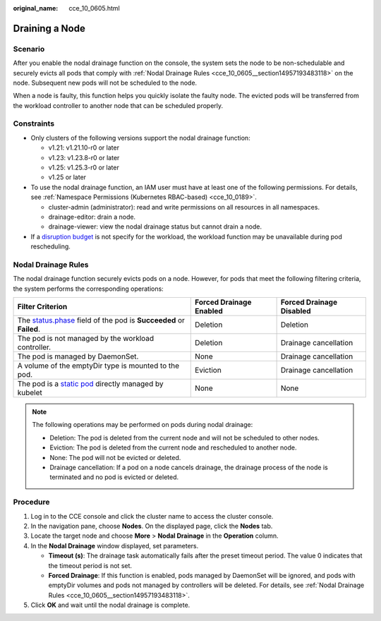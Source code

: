 :original_name: cce_10_0605.html

.. _cce_10_0605:

Draining a Node
===============

Scenario
--------

After you enable the nodal drainage function on the console, the system sets the node to be non-schedulable and securely evicts all pods that comply with :ref:`Nodal Drainage Rules <cce_10_0605__section14957193483118>` on the node. Subsequent new pods will not be scheduled to the node.

When a node is faulty, this function helps you quickly isolate the faulty node. The evicted pods will be transferred from the workload controller to another node that can be scheduled properly.

Constraints
-----------

-  Only clusters of the following versions support the nodal drainage function:

   -  v1.21: v1.21.10-r0 or later
   -  v1.23: v1.23.8-r0 or later
   -  v1.25: v1.25.3-r0 or later
   -  v1.25 or later

-  To use the nodal drainage function, an IAM user must have at least one of the following permissions. For details, see :ref:`Namespace Permissions (Kubernetes RBAC-based) <cce_10_0189>`.

   -  cluster-admin (administrator): read and write permissions on all resources in all namespaces.
   -  drainage-editor: drain a node.
   -  drainage-viewer: view the nodal drainage status but cannot drain a node.

-  If a `disruption budget <https://kubernetes.io/docs/tasks/run-application/configure-pdb/>`__ is not specify for the workload, the workload function may be unavailable during pod rescheduling.

.. _cce_10_0605__section14957193483118:

Nodal Drainage Rules
--------------------

The nodal drainage function securely evicts pods on a node. However, for pods that meet the following filtering criteria, the system performs the corresponding operations:

+-----------------------------------------------------------------------------------------------------------------------------------------------------+-------------------------+--------------------------+
| Filter Criterion                                                                                                                                    | Forced Drainage Enabled | Forced Drainage Disabled |
+=====================================================================================================================================================+=========================+==========================+
| The `status.phase <https://kubernetes.io/docs/concepts/workloads/pods/pod-lifecycle/#pod-phase>`__ field of the pod is **Succeeded** or **Failed**. | Deletion                | Deletion                 |
+-----------------------------------------------------------------------------------------------------------------------------------------------------+-------------------------+--------------------------+
| The pod is not managed by the workload controller.                                                                                                  | Deletion                | Drainage cancellation    |
+-----------------------------------------------------------------------------------------------------------------------------------------------------+-------------------------+--------------------------+
| The pod is managed by DaemonSet.                                                                                                                    | None                    | Drainage cancellation    |
+-----------------------------------------------------------------------------------------------------------------------------------------------------+-------------------------+--------------------------+
| A volume of the emptyDir type is mounted to the pod.                                                                                                | Eviction                | Drainage cancellation    |
+-----------------------------------------------------------------------------------------------------------------------------------------------------+-------------------------+--------------------------+
| The pod is a `static pod <https://kubernetes.io/docs/tasks/configure-pod-container/static-pod/>`__ directly managed by kubelet                      | None                    | None                     |
+-----------------------------------------------------------------------------------------------------------------------------------------------------+-------------------------+--------------------------+

.. note::

   The following operations may be performed on pods during nodal drainage:

   -  Deletion: The pod is deleted from the current node and will not be scheduled to other nodes.
   -  Eviction: The pod is deleted from the current node and rescheduled to another node.
   -  None: The pod will not be evicted or deleted.
   -  Drainage cancellation: If a pod on a node cancels drainage, the drainage process of the node is terminated and no pod is evicted or deleted.

Procedure
---------

#. Log in to the CCE console and click the cluster name to access the cluster console.
#. In the navigation pane, choose **Nodes**. On the displayed page, click the **Nodes** tab.
#. Locate the target node and choose **More** > **Nodal Drainage** in the **Operation** column.
#. In the **Nodal Drainage** window displayed, set parameters.

   -  **Timeout (s)**: The drainage task automatically fails after the preset timeout period. The value 0 indicates that the timeout period is not set.
   -  **Forced Drainage**: If this function is enabled, pods managed by DaemonSet will be ignored, and pods with emptyDir volumes and pods not managed by controllers will be deleted. For details, see :ref:`Nodal Drainage Rules <cce_10_0605__section14957193483118>`.

#. Click **OK** and wait until the nodal drainage is complete.

